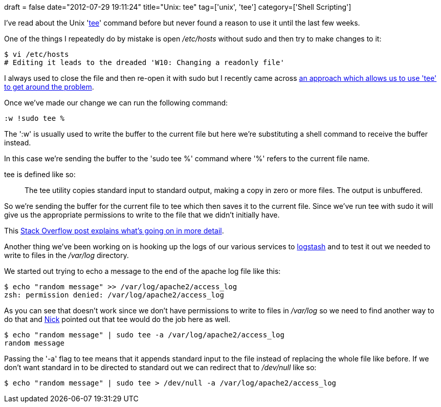 +++
draft = false
date="2012-07-29 19:11:24"
title="Unix: tee"
tag=['unix', 'tee']
category=['Shell Scripting']
+++

I've read about the Unix 'http://en.wikipedia.org/wiki/Tee_(command)[tee]' command before but never found a reason to use it until the last few weeks.

One of the things I repeatedly do by mistake is open +++<cite>+++/etc/hosts+++</cite>+++ without sudo and then try to make changes to it:

[source,text]
----

$ vi /etc/hosts
# Editing it leads to the dreaded 'W10: Changing a readonly file'
----

I always used to close the file and then re-open it with sudo but I recently came across http://www.commandlinefu.com/commands/view/1204/save-a-file-you-edited-in-vim-without-the-needed-permissions[an approach which allows us to use 'tee' to get around the problem].

Once we've made our change we can run the following command:

[source,text]
----

:w !sudo tee %
----

The ':w' is usually used to write the buffer to the current file but here we're substituting a shell command to receive the buffer instead.

In this case we're sending the buffer to the 'sudo tee %' command where '%' refers to the current file name.

tee is defined like so:

____
The tee utility copies standard input to standard output, making a copy in zero or more files. The output is unbuffered.
____

So we're sending the buffer for the current file to tee which then saves it to the current file. Since we've run tee with sudo it will give us the appropriate permissions to write to the file that we didn't initially have.

This http://stackoverflow.com/questions/2600783/how-does-the-vim-write-with-sudo-trick-work[Stack Overflow post explains what's going on in more detail].

Another thing we've been working on is hooking up the logs of our various services to http://logstash.net/[logstash] and to test it out we needed to write to files in the +++<cite>+++/var/log+++</cite>+++ directory.

We started out trying to echo a message to the end of the apache log file like this:

[source,text]
----

$ echo "random message" >> /var/log/apache2/access_log
zsh: permission denied: /var/log/apache2/access_log
----

As you can see that doesn't work since we don't have permissions to write to files in +++<cite>+++/var/log+++</cite>+++ so we need to find another way to do that and https://twitter.com/nickstenning[Nick] pointed out that tee would do the job here as well.

[source,text]
----

$ echo "random message" | sudo tee -a /var/log/apache2/access_log
random message
----

Passing the '-a' flag to tee means that it appends standard input to the file instead of replacing the whole file like before. If we don't want standard in to be directed to standard out we can redirect that to +++<cite>+++/dev/null+++</cite>+++ like so:

[source,text]
----

$ echo "random message" | sudo tee > /dev/null -a /var/log/apache2/access_log
----
